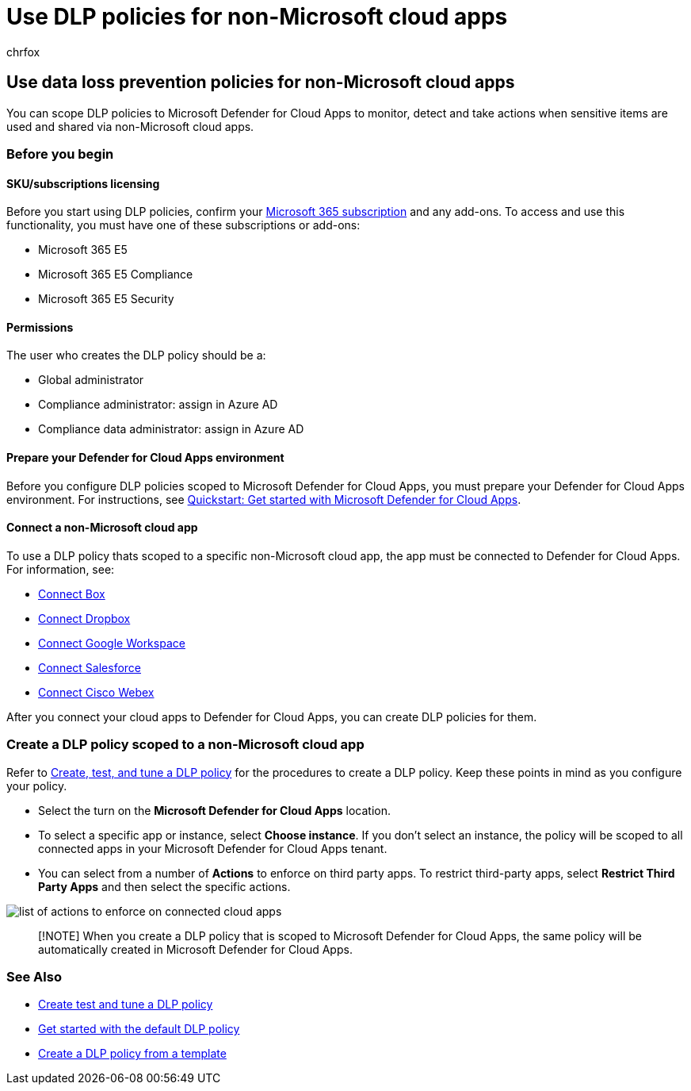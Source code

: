 = Use DLP policies for non-Microsoft cloud apps
:audience: ITPro
:author: chrfox
:description: Learn how to use dlp policies for non-Microsoft cloud apps.
:f1.keywords: ["CSH"]
:f1_keywords: ["ms.o365.cc.DLPLandingPage"]
:manager: laurawi
:ms.author: chrfox
:ms.collection: ["M365-security-compliance", "SPO_Content"]
:ms.custom: ["seo-marvel-apr2020"]
:ms.date:
:ms.localizationpriority: medium
:ms.service: O365-seccomp
:ms.topic: article
:search.appverid: ["MET150"]

== Use data loss prevention policies for non-Microsoft cloud apps

You can scope DLP policies to Microsoft Defender for Cloud Apps to monitor, detect and take actions when sensitive items are used and shared via non-Microsoft cloud apps.

=== Before you begin

==== SKU/subscriptions licensing

Before you start using DLP policies, confirm your https://www.microsoft.com/microsoft-365/compare-microsoft-365-enterprise-plans?rtc=1[Microsoft 365 subscription] and any add-ons.
To access and use this functionality, you must have one of these subscriptions or add-ons:

* Microsoft 365 E5
* Microsoft 365 E5 Compliance
* Microsoft 365 E5 Security

==== Permissions

The user who creates the DLP policy should be a:

* Global administrator
* Compliance administrator: assign in Azure AD
* Compliance data administrator: assign in Azure AD

==== Prepare your Defender for Cloud Apps environment

Before you configure DLP policies scoped to Microsoft Defender for Cloud Apps, you must prepare your Defender for Cloud Apps environment.
For instructions, see link:/defender-cloud-apps/get-started[Quickstart: Get started with Microsoft Defender for Cloud Apps].

==== Connect a non-Microsoft cloud app

To use a DLP policy thats scoped to a specific non-Microsoft cloud app, the app must be connected to Defender for Cloud Apps.
For information, see:

* link:/defender-cloud-apps/connect-box[Connect Box]
* link:/defender-cloud-apps/connect-dropbox[Connect Dropbox]
* link:/defender-cloud-apps/connect-google-workspace[Connect Google Workspace]
* link:/defender-cloud-apps/connect-salesforce[Connect Salesforce]
* link:/defender-cloud-apps/connect-webex[Connect Cisco Webex]

After you connect your cloud apps to Defender for Cloud Apps, you can create DLP policies for them.

=== Create a DLP policy scoped to a non-Microsoft cloud app

Refer to xref:create-test-tune-dlp-policy.adoc[Create, test, and tune a DLP policy] for the procedures to create a DLP policy.
Keep these points in mind as you configure your policy.

* Select the turn on the *Microsoft Defender for Cloud Apps* location.
* To select a specific app or instance, select *Choose instance*.
If you don't select an instance, the policy will be scoped to all connected apps in your Microsoft Defender for Cloud Apps tenant.
* You can select from a number of *Actions* to enforce on third party apps.
To restrict third-party apps, select *Restrict Third Party Apps* and then select the specific actions.

image::../media/dlp-non-microsoft-cloud-app-restrict-third-party-apps.png[list of actions to enforce on connected cloud apps]

____
[!NOTE] When you create a DLP policy that is scoped to Microsoft Defender for Cloud Apps, the same policy will be automatically created in Microsoft Defender for Cloud Apps.
____

=== See Also

* xref:./create-test-tune-dlp-policy.adoc[Create test and tune a DLP policy]
* xref:./get-started-with-the-default-dlp-policy.adoc[Get started with the default DLP policy]
* xref:./create-a-dlp-policy-from-a-template.adoc[Create a DLP policy from a template]
